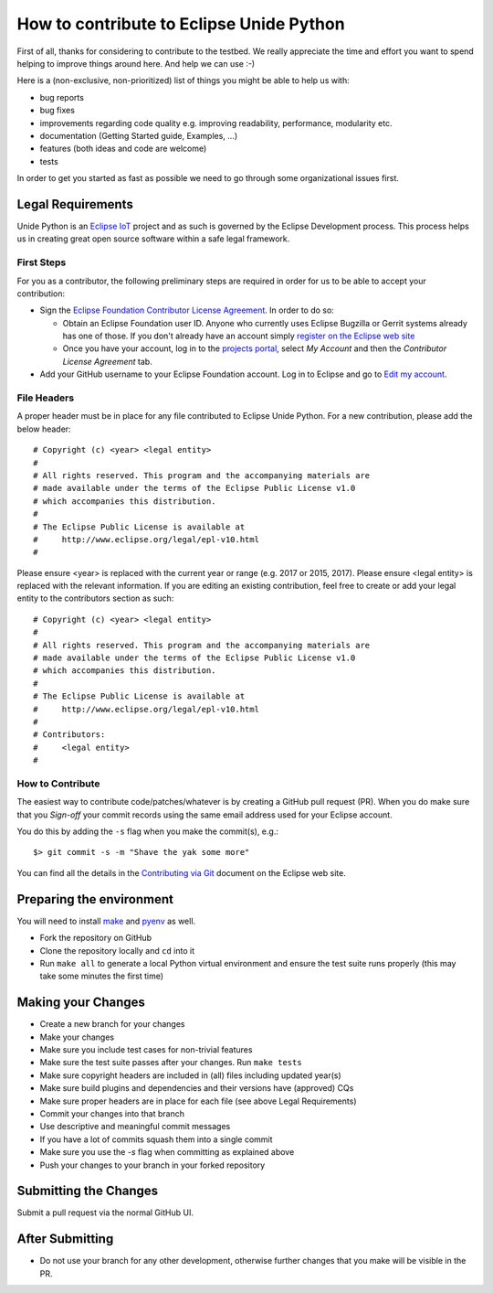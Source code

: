 How to contribute to Eclipse Unide Python
=========================================

First of all, thanks for considering to contribute to the testbed. We really
appreciate the time and effort you want to spend helping to improve things
around here. And help we can use :-)

Here is a (non-exclusive, non-prioritized) list of things you might be able to
help us with:

* bug reports
* bug fixes
* improvements regarding code quality e.g. improving readability, performance,
  modularity etc.
* documentation (Getting Started guide, Examples, …)
* features (both ideas and code are welcome)
* tests

In order to get you started as fast as possible we need to go through some
organizational issues first.

Legal Requirements
------------------

Unide Python is an `Eclipse IoT <http://iot.eclipse.org>`_ project and as such
is governed by the Eclipse Development process.  This process helps us in
creating great open source software within a safe legal framework.

First Steps
'''''''''''

For you as a contributor, the following preliminary steps are required in order
for us to be able to accept your contribution:

* Sign the `Eclipse Foundation Contributor License Agreement
  <http://www.eclipse.org/legal/CLA.php>`_.  In order to do so:

  * Obtain an Eclipse Foundation user ID. Anyone who currently uses Eclipse
    Bugzilla or Gerrit systems already has one of those.  If you don't already
    have an account simply `register on the Eclipse web site
    <https://dev.eclipse.org/site_login/createaccount.php>`_

  * Once you have your account, log in to the `projects portal
    <https://projects.eclipse.org/>`_, select *My Account* and then the
    *Contributor License Agreement* tab.

* Add your GitHub username to your Eclipse Foundation account. Log in to
  Eclipse and go to `Edit my account
  <https://dev.eclipse.org/site_login/myaccount.php>`_.

File Headers
''''''''''''

A proper header must be in place for any file contributed to Eclipse Unide
Python. For a new contribution, please add the below header::

  # Copyright (c) <year> <legal entity>
  #
  # All rights reserved. This program and the accompanying materials are
  # made available under the terms of the Eclipse Public License v1.0
  # which accompanies this distribution.
  #
  # The Eclipse Public License is available at
  #     http://www.eclipse.org/legal/epl-v10.html
  #

Please ensure \<year\> is replaced with the current year or range (e.g. 2017 or
2015, 2017).  Please ensure \<legal entity\> is replaced with the relevant
information. If you are editing an existing contribution, feel free to create
or add your legal entity to the contributors section as such::

  # Copyright (c) <year> <legal entity>
  #
  # All rights reserved. This program and the accompanying materials are
  # made available under the terms of the Eclipse Public License v1.0
  # which accompanies this distribution.
  #
  # The Eclipse Public License is available at
  #     http://www.eclipse.org/legal/epl-v10.html
  #
  # Contributors:
  #     <legal entity>
  #

How to Contribute
'''''''''''''''''

The easiest way to contribute code/patches/whatever is by creating a GitHub
pull request (PR). When you do make sure that you *Sign-off* your commit
records using the same email address used for your Eclipse account.

You do this by adding the ``-s`` flag when you make the commit(s), e.g.::

  $> git commit -s -m "Shave the yak some more"

You can find all the details in the `Contributing via Git
<http://wiki.eclipse.org/Development_Resources/Contributing_via_Git>`_ document
on the Eclipse web site.


Preparing the environment
-------------------------

You will need to install `make
<https://www.gnu.org/software/make/manual/make.html>`_ and `pyenv
<https://github.com/pyenv/pyenv>`_ as well.


* Fork the repository on GitHub
* Clone the repository locally and ``cd`` into it
* Run ``make all`` to generate a local Python virtual environment and ensure the
  test suite runs properly (this may take some minutes the first time)

Making your Changes
-------------------

* Create a new branch for your changes
* Make your changes
* Make sure you include test cases for non-trivial features
* Make sure the test suite passes after your changes. Run ``make tests``
* Make sure copyright headers are included in (all) files including updated year(s)
* Make sure build plugins and dependencies and their versions have (approved) CQs
* Make sure proper headers are in place for each file (see above Legal Requirements)
* Commit your changes into that branch
* Use descriptive and meaningful commit messages
* If you have a lot of commits squash them into a single commit
* Make sure you use the `-s` flag when committing as explained above
* Push your changes to your branch in your forked repository

Submitting the Changes
----------------------

Submit a pull request via the normal GitHub UI.

After Submitting
----------------

* Do not use your branch for any other development, otherwise further changes
  that you make will be visible in the PR.
